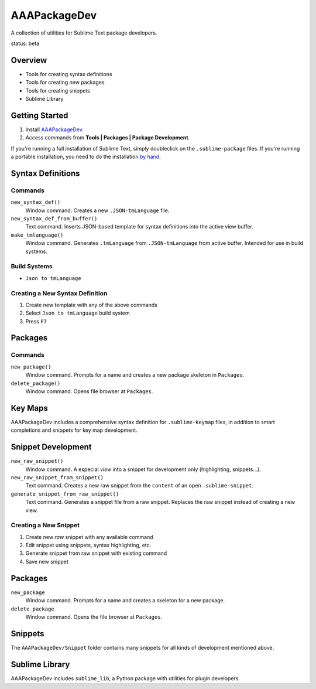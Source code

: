 AAAPackageDev
=============

A collection of utilities for Sublime Text package developers.

status: beta


Overview
********

* Tools for creating syntax definitions
* Tools for creating new packages
* Tools for creating snippets
* Sublime Library


Getting Started
***************

#. Install `AAAPackageDev`_.
#. Access commands from **Tools | Packages | Package Development**.

.. _AAAPackageDev: https://bitbucket.org/guillermooo/aaapackagedev/downloads/AAAPackageDev.sublime-package

If you're running a full installation of Sublime Text, simply doubleclick on the ``.sublime-package`` files.
If you're running a portable installation, you need to do the installation `by hand`_.

.. _by hand: http://sublimetext.info/docs/extensibility/packages.html#installation-of-packages-with-sublime-package-archives


Syntax Definitions
******************

Commands
--------

``new_syntax_def()``
	Window command. Creates a new ``.JSON-tmLanguage`` file.

``new_syntax_def_from_buffer()``
	Text command. Inserts JSON-based template for syntax definitions into the
	active view buffer.

``make_tmlanguage()``
	Window command. Generates ``.tmLanguage`` from ``.JSON-tmLanguage`` from
	active buffer. Intended for use in build systems.

Build Systems
-------------

* ``Json to tmLanguage``

Creating a New Syntax Definition
------------------------------------

#. Create new template with any of the above commands
#. Select ``Json to tmLanguage`` build system
#. Press ``F7``


Packages
********

Commands
--------

``new_package()``
	Window command. Prompts for a name and creates a new package skeleton in ``Packages``.

``delete_package()``
	Window command. Opens file browser at ``Packages``.


.. Completions
.. -----------
.. 
.. * sublime text plugin dev (off by default)
.. Will clutter your completions list in any kind of python dev.
.. To turn on, change scope selector so ``source.python``.


Key Maps
********

AAAPackageDev includes a comprehensive syntax definition for ``.sublime-keymap``
files, in addition to smart completions and snippets for key map development.


Snippet Development
*******************

``new_raw_snippet()``
	Window command. A especial *view* into a snippet for development only (highlighting, snippets...).
``new_raw_snippet_from_snippet()``
	Text command. Creates a new raw snippet from the ``content`` of an open ``.sublime-snippet``.
``generate_snippet_from_raw_snippet()``
	Text command. Generates a snippet file from a raw snippet. Replaces the raw snippet instead of creating a new view.

Creating a New Snippet
----------------------

#. Create new *raw* snippet with any available command
#. Edit snippet using snippets, syntax highlighting, etc.
#. Generate snippet from raw snippet with existing command
#. Save new snippet

.. note:
	All generated snippets must be saved before they can be used.

	
Packages
********

``new_package``
	Window command. Prompts for a name and creates a skeleton for a new package.

``delete_package``
	Window command. Opens the file browser at ``Packages``.


Snippets
********

The ``AAAPackageDev/Snippet`` folder contains many snippets for all kinds of
development mentioned above.


Sublime Library
***************

AAAPackageDev includes ``sublime_lib``, a Python package with utilities for
plugin developers.